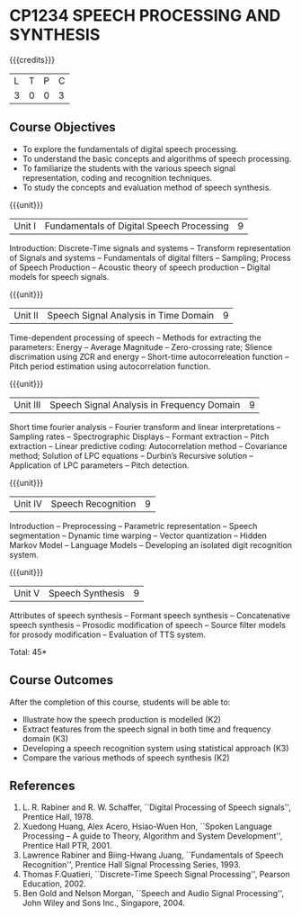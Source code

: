 * CP1234 SPEECH PROCESSING AND SYNTHESIS
:properties:
:author: B Bharathi
:date: 28 June 2018
:end:

#+startup: showall

{{{credits}}}
|L|T|P|C|
|3|0|0|3|

** Course Objectives
- To explore the fundamentals of digital speech processing. 
- To understand the basic concepts and algorithms of speech processing. 
- To familiarize the students with the various speech signal representation, coding and recognition techniques. 
- To study the concepts and evaluation method of speech synthesis. 

{{{unit}}}
|Unit I |Fundamentals of Digital Speech Processing|9|
Introduction: Discrete-Time signals and systems -- Transform
representation of Signals and systems -- Fundamentals of digital
filters -- Sampling; Process of Speech Production -- Acoustic theory
of speech production -- Digital models for speech signals.

{{{unit}}}
|Unit II |Speech Signal Analysis in Time Domain|9|
Time-dependent processing of speech -- Methods for extracting the
parameters: Energy -- Average Magnitude -- Zero-crossing rate; Slience
discrimation using ZCR and energy -- Short-time autocorreleation
function -- Pitch period estimation using autocorrelation function.

{{{unit}}}
|Unit III|Speech Signal Analysis in Frequency Domain|9|
Short time fourier analysis -- Fourier transform and linear
interpretations -- Sampling rates -- Spectrographic Displays --
Formant extraction -- Pitch extraction -- Linear predictive coding:
Autocorrelation method -- Covariance method; Solution of LPC equations
-- Durbin’s Recursive solution -- Application of LPC parameters --
Pitch detection.

{{{unit}}}
|Unit IV|Speech Recognition|9|
Introduction -- Preprocessing -- Parametric representation -- Speech
segmentation -- Dynamic time warping -- Vector quantization -- Hidden
Markov Model -- Language Models -- Developing an isolated digit
recognition system.

{{{unit}}}
|Unit V|Speech Synthesis|9|
Attributes of speech synthesis -- Formant speech synthesis --
Concatenative speech synthesis -- Prosodic modification of speech --
Source filter models for prosody modification -- Evaluation of TTS
system.

\hfill *Total: 45*

** Course Outcomes
After the completion of this course, students will be able to: 
- Illustrate how the speech production is modelled (K2)
- Extract features from the speech signal in both time and frequency domain (K3)
- Developing a speech recognition system using statistical approach (K3)
- Compare the various methods of speech synthesis (K2)

** References
1. L. R. Rabiner and R. W. Schaffer, ``Digital Processing of Speech
   signals'', Prentice Hall, 1978.
2. Xuedong Huang, Alex Acero, Hsiao-Wuen Hon, ``Spoken Language
   Processing – A guide to Theory, Algorithm and System Development'',
   Prentice Hall PTR, 2001.
3. Lawrence Rabiner and Biing-Hwang Juang, ``Fundamentals of Speech
   Recognition'', Prentice Hall Signal Processing Series, 1993.
4. Thomas F.Quatieri, ``Discrete-Time Speech Signal Processing'',
   Pearson Education, 2002.
5. Ben Gold and Nelson Morgan, ``Speech and Audio Signal Processing'',
   John Wiley and Sons Inc., Singapore, 2004.



